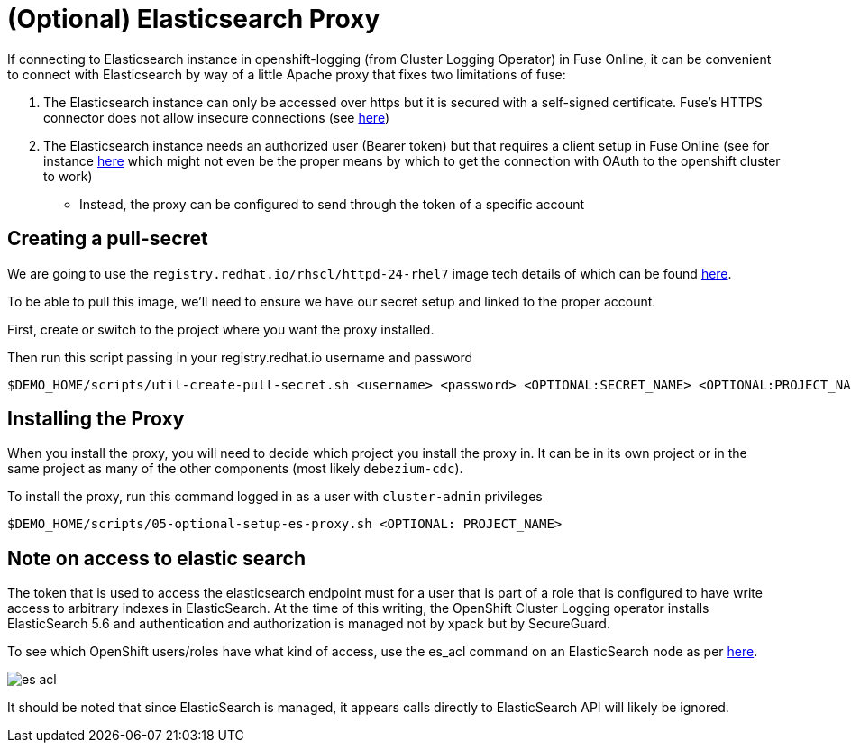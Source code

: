 = (Optional) Elasticsearch Proxy =

If connecting to Elasticsearch instance in openshift-logging (from Cluster Logging Operator) in Fuse Online, it can be convenient to connect with Elasticsearch by way of a little Apache proxy that fixes two limitations of fuse:

1. The Elasticsearch instance can only be accessed over https but it is secured with a self-signed certificate.  Fuse's HTTPS connector does not allow insecure connections (see link:https://github.com/syndesisio/syndesis/issues/224[here])

2. The Elasticsearch instance needs an authorized user (Bearer token) but that requires a client setup in Fuse Online (see for instance link:https://access.redhat.com/documentation/en-us/red_hat_fuse/7.5/html-single/integrating_applications_with_fuse_online/index#creating-api-connectors_add-client-connector[here] which might not even be the proper means by which to get the connection with OAuth to the openshift cluster to work)

** Instead, the proxy can be configured to send through the token of a specific account

== Creating a pull-secret ==

We are going to use the `registry.redhat.io/rhscl/httpd-24-rhel7` image tech details of which can be found link:https://access.redhat.com/containers/?tab=tech-details#/registry.access.redhat.com/rhscl/httpd-24-rhel7[here].

To be able to pull this image, we'll need to ensure we have our secret setup and linked to the proper account.  

First, create or switch to the project where you want the proxy installed.

Then run this script passing in your registry.redhat.io username and password

----
$DEMO_HOME/scripts/util-create-pull-secret.sh <username> <password> <OPTIONAL:SECRET_NAME> <OPTIONAL:PROJECT_NAME>
----

== Installing the Proxy ==

When you install the proxy, you will need to decide which project you install the proxy in.  It can be in its own project or in the same project as many of the other components (most likely `debezium-cdc`).

To install the proxy, run this command logged in as a user with `cluster-admin` privileges

----
$DEMO_HOME/scripts/05-optional-setup-es-proxy.sh <OPTIONAL: PROJECT_NAME> 
----

== Note on access to elastic search ==

The token that is used to access the elasticsearch endpoint must for a user that is part of a role that is configured to have write access to arbitrary indexes in ElasticSearch.  At the time of this writing, the OpenShift Cluster Logging operator installs ElasticSearch 5.6 and authentication and authorization is managed not by xpack but by SecureGuard.

To see which OpenShift users/roles have what kind of access, use the es_acl command on an ElasticSearch node as per link:https://bugzilla.redhat.com/show_bug.cgi?id=1545920[here].

image:images/es-acl.png[]

It should be noted that since ElasticSearch is managed, it appears calls directly to ElasticSearch API will likely be ignored.
